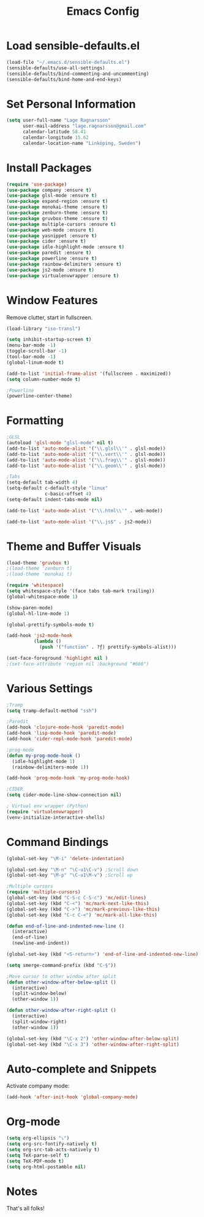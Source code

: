 #+TITLE: Emacs Config
* Load sensible-defaults.el

#+BEGIN_SRC emacs-lisp
  (load-file "~/.emacs.d/sensible-defaults.el")
  (sensible-defaults/use-all-settings)
  (sensible-defaults/bind-commenting-and-uncommenting)
  (sensible-defaults/bind-home-and-end-keys)
#+END_SRC
* Set Personal Information

#+BEGIN_SRC emacs-lisp
  (setq user-full-name "Lage Ragnarsson"
        user-mail-address "lage.ragnarsson@gmail.com"
        calendar-latitude 58.41
        calendar-longitude 15.62
        calendar-location-name "Linköping, Sweden")
#+END_SRC
* Install Packages
#+BEGIN_SRC emacs-lisp
  (require 'use-package)
  (use-package company :ensure t)
  (use-package glsl-mode :ensure t)
  (use-package expand-region :ensure t)
  (use-package monokai-theme :ensure t)
  (use-package zenburn-theme :ensure t)
  (use-package gruvbox-theme :ensure t)
  (use-package multiple-cursors :ensure t)
  (use-package web-mode :ensure t)
  (use-package yasnippet :ensure t)
  (use-package cider :ensure t)
  (use-package idle-highlight-mode :ensure t)
  (use-package paredit :ensure t)
  (use-package powerline :ensure t)
  (use-package rainbow-delimiters :ensure t)
  (use-package js2-mode :ensure t)
  (use-package virtualenvwrapper :ensure t)
#+END_SRC
* Window Features
Remove clutter, start in fullscreen.

#+BEGIN_SRC emacs-lisp
(load-library "iso-transl")

(setq inhibit-startup-screen t)
(menu-bar-mode -1)
(toggle-scroll-bar -1)
(tool-bar-mode -1)
(global-linum-mode t)

(add-to-list 'initial-frame-alist '(fullscreen . maximized))
(setq column-number-mode t)

;Powerline
(powerline-center-theme)

#+End_SRC
* Formatting
#+BEGIN_SRC emacs-lisp
  ;GLSL
  (autoload 'glsl-mode "glsl-mode" nil t)
  (add-to-list 'auto-mode-alist '("\\.glsl\\'" . glsl-mode))
  (add-to-list 'auto-mode-alist '("\\.vert\\'" . glsl-mode))
  (add-to-list 'auto-mode-alist '("\\.frag\\'" . glsl-mode))
  (add-to-list 'auto-mode-alist '("\\.geom\\'" . glsl-mode))

  ;Tabs
  (setq-default tab-width 4)
  (setq-default c-default-style "linux"
                c-basic-offset 4)
  (setq-default indent-tabs-mode nil)

  (add-to-list 'auto-mode-alist '("\\.html\\'" . web-mode))

  (add-to-list 'auto-mode-alist '("\\.js$" . js2-mode))
#+END_SRC
* Theme and Buffer Visuals

#+BEGIN_SRC emacs-lisp
  (load-theme 'gruvbox t)
  ;(load-theme 'zenburn t)
  ;(load-theme 'monokai t)

  (require 'whitespace)
  (setq whitespace-style '(face tabs tab-mark trailing))
  (global-whitespace-mode 1)

  (show-paren-mode)
  (global-hl-line-mode 1)

  (global-prettify-symbols-mode t)

  (add-hook 'js2-mode-hook
            (lambda ()
              (push '("function" . ?ƒ) prettify-symbols-alist)))

  (set-face-foreground 'highlight nil )
  ;(set-face-attribute 'region nil :background "#666")

#+END_SRC
* Various Settings
#+BEGIN_SRC emacs-lisp
  ;Tramp
  (setq tramp-default-method "ssh")

  ;Paredit
  (add-hook 'clojure-mode-hook 'paredit-mode)
  (add-hook 'lisp-mode-hook 'paredit-mode)
  (add-hook 'cider-repl-mode-hook 'paredit-mode)

  ;prog-mode
  (defun my-prog-mode-hook ()
    (idle-highlight-mode 1)
    (rainbow-delimiters-mode 1))

  (add-hook 'prog-mode-hook 'my-prog-mode-hook)

  ;CIDER
  (setq cider-mode-line-show-connection nil)

  ; Virtual env wrapper (Python)
  (require 'virtualenvwrapper)
  (venv-initialize-interactive-shells)

#+END_SRC
* Command Bindings

#+BEGIN_SRC emacs-lisp
  (global-set-key "\M-i" 'delete-indentation)

  (global-set-key "\M-n" "\C-u1\C-v") ;Scroll down
  (global-set-key "\M-p" "\C-u1\M-v") ;Scroll up

  ;Multiple cursors
  (require 'multiple-cursors)
  (global-set-key (kbd "C-S-c C-S-c") 'mc/edit-lines)
  (global-set-key (kbd "C-<") 'mc/mark-next-like-this)
  (global-set-key (kbd "C->") 'mc/mark-previous-like-this)
  (global-set-key (kbd "C-c C-<") 'mc/mark-all-like-this)

  (defun end-of-line-and-indented-new-line ()
    (interactive)
    (end-of-line)
    (newline-and-indent))

  (global-set-key (kbd "<S-return>") 'end-of-line-and-indented-new-line)

  (setq smerge-command-prefix (kbd "C-§"))

  ;Move cursor to other window after split
  (defun other-window-after-below-split ()
    (interactive)
    (split-window-below)
    (other-window 1))

  (defun other-window-after-right-split ()
    (interactive)
    (split-window-right)
    (other-window 1))

  (global-set-key (kbd "\C-x 2") 'other-window-after-below-split)
  (global-set-key (kbd "\C-x 3") 'other-window-after-right-split)
#+END_SRC
* Auto-complete and Snippets
Activate company mode:
#+BEGIN_SRC emacs-lisp
(add-hook 'after-init-hook 'global-company-mode)
#+END_SRC
* Org-mode
#+BEGIN_SRC emacs-lisp
  (setq org-ellipsis "⤵")
  (setq org-src-fontify-natively t)
  (setq org-src-tab-acts-natively t)
  (setq TeX-parse-self t)
  (setq TeX-PDF-mode t)
  (setq org-html-postamble nil)
#+END_SRC
* Notes
That's all folks!
